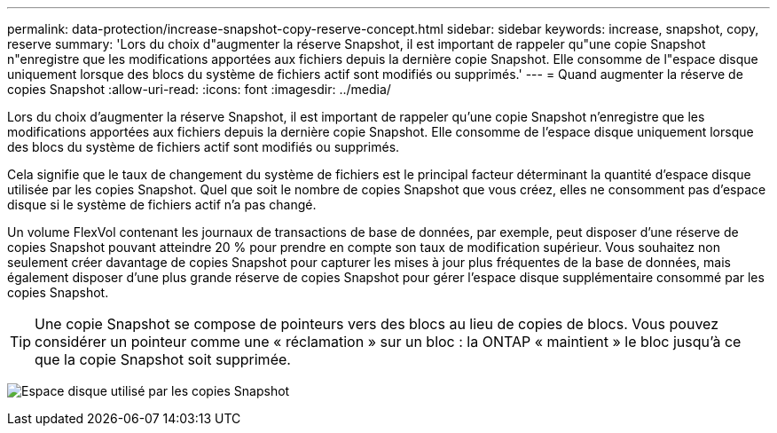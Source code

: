 ---
permalink: data-protection/increase-snapshot-copy-reserve-concept.html 
sidebar: sidebar 
keywords: increase, snapshot, copy, reserve 
summary: 'Lors du choix d"augmenter la réserve Snapshot, il est important de rappeler qu"une copie Snapshot n"enregistre que les modifications apportées aux fichiers depuis la dernière copie Snapshot. Elle consomme de l"espace disque uniquement lorsque des blocs du système de fichiers actif sont modifiés ou supprimés.' 
---
= Quand augmenter la réserve de copies Snapshot
:allow-uri-read: 
:icons: font
:imagesdir: ../media/


[role="lead"]
Lors du choix d'augmenter la réserve Snapshot, il est important de rappeler qu'une copie Snapshot n'enregistre que les modifications apportées aux fichiers depuis la dernière copie Snapshot. Elle consomme de l'espace disque uniquement lorsque des blocs du système de fichiers actif sont modifiés ou supprimés.

Cela signifie que le taux de changement du système de fichiers est le principal facteur déterminant la quantité d'espace disque utilisée par les copies Snapshot. Quel que soit le nombre de copies Snapshot que vous créez, elles ne consomment pas d'espace disque si le système de fichiers actif n'a pas changé.

Un volume FlexVol contenant les journaux de transactions de base de données, par exemple, peut disposer d'une réserve de copies Snapshot pouvant atteindre 20 % pour prendre en compte son taux de modification supérieur. Vous souhaitez non seulement créer davantage de copies Snapshot pour capturer les mises à jour plus fréquentes de la base de données, mais également disposer d'une plus grande réserve de copies Snapshot pour gérer l'espace disque supplémentaire consommé par les copies Snapshot.

[TIP]
====
Une copie Snapshot se compose de pointeurs vers des blocs au lieu de copies de blocs. Vous pouvez considérer un pointeur comme une « réclamation » sur un bloc : la ONTAP « maintient » le bloc jusqu'à ce que la copie Snapshot soit supprimée.

====
image:how-snapshots-consume-disk-space.gif["Espace disque utilisé par les copies Snapshot"]
